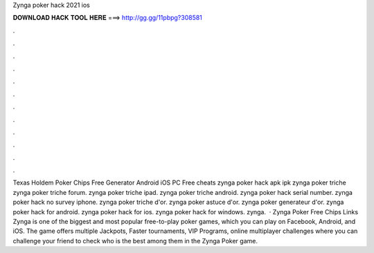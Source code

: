 Zynga poker hack 2021 ios

𝐃𝐎𝐖𝐍𝐋𝐎𝐀𝐃 𝐇𝐀𝐂𝐊 𝐓𝐎𝐎𝐋 𝐇𝐄𝐑𝐄 ===> http://gg.gg/11pbpg?308581

.

.

.

.

.

.

.

.

.

.

.

.

Texas Holdem Poker Chips Free Generator Android iOS PC Free cheats zynga poker hack apk ipk  zynga poker triche zynga poker triche forum. zynga poker triche ipad. zynga poker triche android. zynga poker hack serial number. zynga poker hack no survey iphone. zynga poker triche d'or. zynga poker astuce d'or. zynga poker generateur d'or. zynga poker hack for android. zynga poker hack for ios. zynga poker hack for windows. zynga.  · Zynga Poker Free Chips Links Zynga is one of the biggest and most popular free-to-play poker games, which you can play on Facebook, Android, and iOS. The game offers multiple Jackpots, Faster tournaments, VIP Programs, online multiplayer challenges where you can challenge your friend to check who is the best among them in the Zynga Poker game.